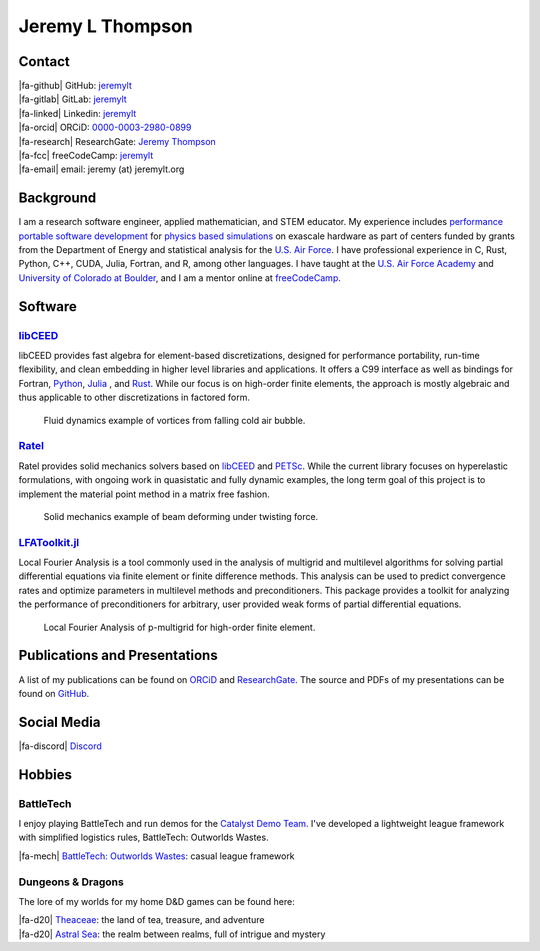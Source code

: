 ################################################################################
|icon| Jeremy L Thompson
################################################################################

.. meta::
   :description: Jeremy L Thompson, personal webpage

.. |icon| image:: img/Icon.webp
    :alt: JeremyLT icon
    :width: 50px

.. |fa-email| raw:: html

    <i class="fa-fw fas fa-envelope"></i>

.. |fa-github| raw:: html

    <i class="fa-fw fab fa-github"></i>

.. |fa-gitlab| raw:: html

    <i class="fa-fw fab fa-gitlab"></i>

.. |fa-linked| raw:: html

    <i class="fa-fw fab fa-linkedin"></i>

.. |fa-fcc| raw:: html

    <i class="fa-fw fab fa-free-code-camp"></i>

.. |fa-orcid| raw:: html

    <i class="fa-fw fab fa-orcid"></i>

.. |fa-research| raw:: html

    <i class="fa-fw fab fa-researchgate"></i>

.. |fa-d20| raw:: html

    <i class="fa-fw fas fa-dice-d20"></i>

.. |fa-mech| raw:: html

    <i class="fa-fw fa-solid fa-robot"></i>

.. |fa-discord| raw:: html

    <i class="fa-fw fa-brands fa-discord"></i>

Contact
********************************************************************************

| |fa-github|   GitHub:        `jeremylt <https://www.github.com/jeremylt>`_
| |fa-gitlab|   GitLab:        `jeremylt <https://www.gitlab.com/jeremylt>`_
| |fa-linked|   Linkedin:      `jeremylt <https://www.linkedin.com/in/jeremylt/>`_
| |fa-orcid|    ORCiD:         `0000-0003-2980-0899 <https://orcid.org/0000-0003-2980-0899>`_
| |fa-research| ResearchGate:  `Jeremy Thompson <https://www.researchgate.net/profile/Jeremy-Thompson>`_
| |fa-fcc|      freeCodeCamp:  `jeremylt <https://forum.freecodecamp.org/u/jeremylt/summary>`_
| |fa-email|    email:          jeremy (at) jeremylt.org

Background
********************************************************************************

I am a research software engineer, applied mathematician, and STEM educator.
My experience includes `performance portable software development <https://ceed.exascaleproject.org/>`_ for `physics based simulations <https://micromorph.gitlab.io/>`_ on exascale hardware as part of centers funded by grants from the Department of Energy and statistical analysis for the `U.S. Air Force <https://en.wikipedia.org/wiki/49th_Test_and_Evaluation_Squadron>`_.
I have professional experience in C, Rust, Python, C++, CUDA, Julia, Fortran, and R, among other languages.
I have taught at the `U.S. Air Force Academy <https://www.usafa.edu/department/mathematics/>`_ and `University of Colorado at Boulder <https://www.colorado.edu/amath/>`_, and I am a mentor online at `freeCodeCamp <https://www.freecodecamp.org/>`_.

Software
********************************************************************************

`libCEED <https://www.github.com/CEED/libCEED>`_
--------------------------------------------------------------------------------

libCEED provides fast algebra for element-based discretizations, designed for performance portability, run-time flexibility, and clean embedding in higher level libraries and applications. It offers a C99 interface as well as bindings for Fortran, `Python <https://pypi.org/project/libceed/>`_, `Julia <https://juliapackages.com/p/libceed>`_ , and `Rust <https://lib.rs/crates/libceed>`_.
While our focus is on high-order finite elements, the approach is mostly algebraic and thus applicable to other discretizations in factored form.

.. figure:: img/FluidsVortices.webp
    :alt: Fluid dynamics example, cold air vortices
    :width: 748px

    Fluid dynamics example of vortices from falling cold air bubble.

`Ratel <https://gitlab.com/micromorph/ratel>`_
--------------------------------------------------------------------------------

Ratel provides solid mechanics solvers based on `libCEED <https://www.github.com/CEED/libCEED>`_ and `PETSc <https://petsc.org>`_.
While the current library focuses on hyperelastic formulations, with ongoing work in quasistatic and fully dynamic examples, the long term goal of this project is to implement the material point method in a matrix free fashion.

.. figure:: img/SolidsTwist.webp
    :alt: Static elasticity example, twisting beam
    :width: 748px

    Solid mechanics example of beam deforming under twisting force.

`LFAToolkit.jl <https://www.github.com/jeremylt/LFAToolkit.jl>`_
--------------------------------------------------------------------------------

Local Fourier Analysis is a tool commonly used in the analysis of multigrid and multilevel algorithms for solving partial differential equations via finite element or finite difference methods.
This analysis can be used to predict convergence rates and optimize parameters in multilevel methods and preconditioners.
This package provides a toolkit for analyzing the performance of preconditioners for arbitrary, user provided weak forms of partial differential equations.

.. figure:: img/LFAToolkit.webp
    :alt: Local Fourier Analysis, p-multigrid on high-order element
    :width: 320px

    Local Fourier Analysis of p-multigrid for high-order finite element.

Publications and Presentations
********************************************************************************

A list of my publications can be found on `ORCiD <https://orcid.org/0000-0003-2980-0899>`_ and `ResearchGate <https://www.researchgate.net/profile/Jeremy-Thompson>`_.
The source and PDFs of my presentations can be found on `GitHub <https://github.com/jeremylt/Presentations>`_.

Social Media
********************************************************************************

| |fa-discord|  `Discord <https://discordapp.com/users/513148167923957761>`_

Hobbies
********************************************************************************

BattleTech
--------------------------------------------------------------------------------

I enjoy playing BattleTech and run demos for the `Catalyst Demo Team <https://sites.google.com/view/catalystdemoteam/home>`_.
I've developed a lightweight league framework with simplified logistics rules, BattleTech: Outworlds Wastes.

| |fa-mech| `BattleTech: Outworlds Wastes <https://outworlds-wastes.jeremylt.org>`_:    casual league framework

Dungeons & Dragons
--------------------------------------------------------------------------------

The lore of my worlds for my home D&D games can be found here:

| |fa-d20| `Theaceae <https://theaceae.jeremylt.org/>`_:    the land of tea, treasure, and adventure
| |fa-d20| `Astral Sea <https://astralsea.jeremylt.org/>`_: the realm between realms, full of intrigue and mystery
